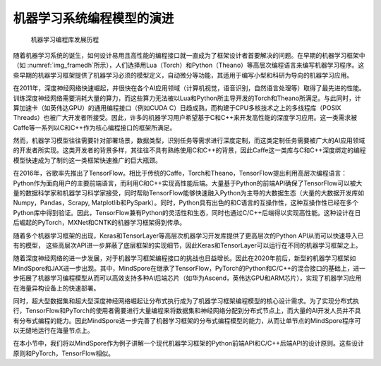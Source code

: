 
机器学习系统编程模型的演进
--------------------------

.. _img_framedh:

.. figure:: ../img/ch02/framework_development_history.svg
   :width: 800px

   机器学习编程库发展历程



随着机器学习系统的诞生，如何设计易用且高性能的编程接口就一直成为了框架设计者首要解决的问题。在早期的机器学习框架中（如
:numref:`img_framedh`\ 所示），人们选择用Lua（Torch）和Python（Theano）等高层次编程语言来编写机器学习程序。这些早期的机器学习框架提供了机器学习必须的模型定义，自动微分等功能，其适用于编写小型和科研为导向的机器学习应用。

在2011年，深度神经网络快速崛起，并很快在各个AI应用领域（计算机视觉，语音识别，自然语言处理等）取得了最先进的性能。训练深度神经网络需要消耗大量的算力，而这些算力无法被以Lua和Python所主导开发的Torch和Theano所满足。与此同时，计算加速卡（如英伟达GPU）的通用编程接口（例如CUDA
C）日趋成熟，而构建于CPU多核技术之上的多线程库（POSIX
Threads）也被广大开发者所接受。因此，许多的机器学习用户希望基于C和C++来开发高性能的深度学习应用。这一类需求被Caffe等一系列以C和C++作为核心编程接口的框架所满足。

然而，机器学习模型往往需要针对部署场景，数据类型，识别任务等需求进行深度定制，而这类定制任务需要被广大的AI应用领域的开发者所实现。这类开发者的背景多样，其往往不具有熟练使用C和C++的背景，因此Caffe这一类库与C和C++深度绑定的编程模型快速成为了制约这一类框架快速推广的巨大瓶颈。

在2016年，谷歌率先推出了TensorFlow。相比于传统的Caffe，Torch和Theano，TensorFlow提出利用高层次编程语言：Python作为面向用户的主要前端语言，而利用C和C++实现高性能后端。大量基于Python的前端API确保了TensorFlow可以被大量的数据科学家和机器学习科学家接受，同时帮助TensorFlow能够快速融入Python为主导的大数据生态（大量的大数据开发库如Numpy，Pandas，Scrapy,
Matplotlib和PySpark）。同时，Python具有出色的和C语言的互操作性，这种互操作性已经在多个Python库中得到验证。因此，TensorFlow兼有Python的灵活性和生态，同时也通过C/C++后端得以实现高性能。这种设计在日后崛起的PyTorch，MXNet和CNTK的机器学习框架得到传承。

随着多个机器学习框架的出现，Keras和TensorLayer等高层次机器学习开发库提供了更高层次的Python
API从而可以快速导入已有的模型，
这些高层次API进一步屏蔽了底层框架的实现细节，因此Keras和TensorLayer可以运行在不同的机器学习框架之上。

随着深度神经网络的进一步发展，对于机器学习框架编程接口的挑战也日益增长。因此在2020年前后，新型的机器学习框架如MindSpore和JAX进一步出现。其中，MindSpore在继承了TensorFlow，PyTorch的Python和C/C++的混合接口的基础上，进一步拓展了机器学习编程模型从而可以高效支持多种AI后端芯片（如华为Ascend，英伟达GPU和ARM芯片），实现了机器学习应用在海量异构设备上的快速部署。

同时，超大型数据集和超大型深度神经网络崛起让分布式执行成为了机器学习框架编程模型的核心设计需求。为了实现分布式执行，TensorFlow和PyTorch的使用者需要进行大量编程来将数据集和神经网络分配到分布式节点上，而大量的AI开发人员并不具有分布式编程的能力。因此MindSpore进一步完善了机器学习框架的分布式编程模型的能力，从而让单节点的MindSpore程序可以无缝地运行在海量节点上。

在本小节中，我们将以MindSpore作为例子讲解一个现代机器学习框架的Python前端API和C/C++后端API的设计原则。这些设计原则和PyTorch，TensorFlow相似。
